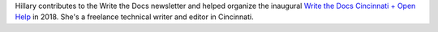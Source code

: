 Hillary contributes to the Write the Docs newsletter and helped organize the inaugural `Write the Docs Cincinnati + Open Help <https://www.writethedocs.org/conf/cincinnati/2018/>`_ in 2018. She's a freelance technical writer and editor in Cincinnati.
